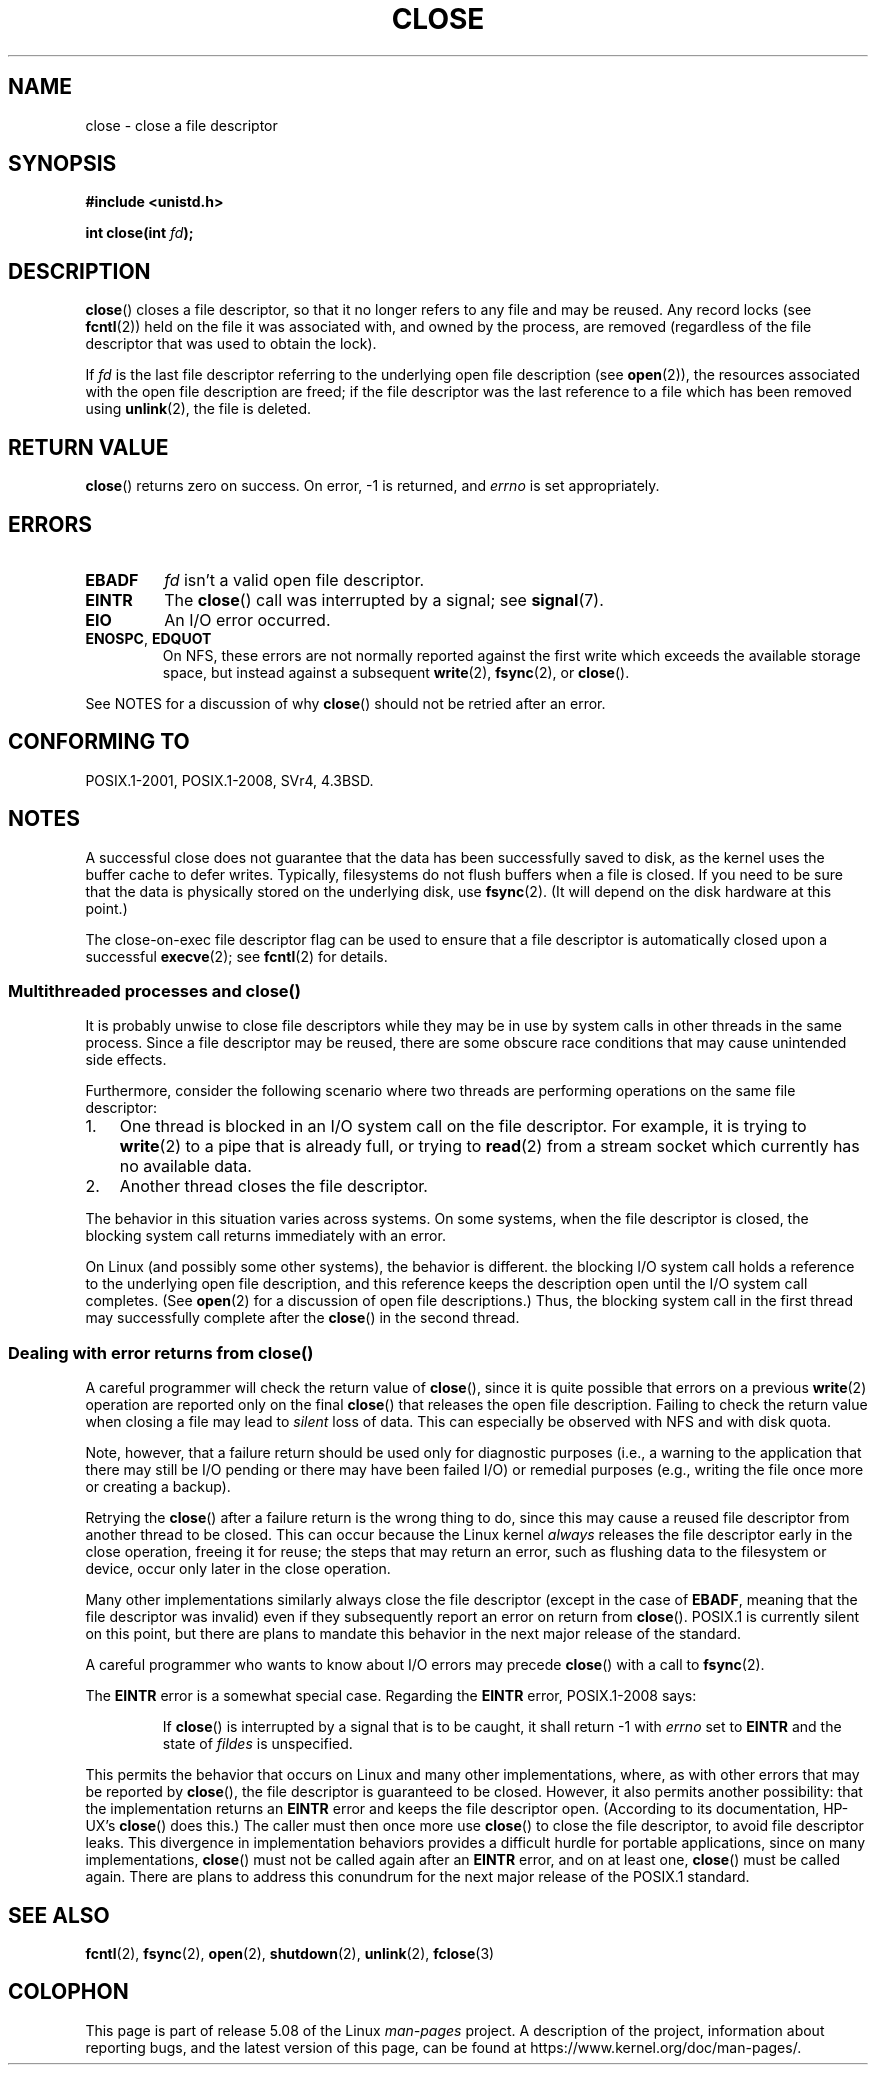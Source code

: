 .\" This manpage is Copyright (C) 1992 Drew Eckhardt;
.\" and Copyright (C) 1993 Michael Haardt, Ian Jackson.
.\" and Copyright (C) 2016 Michael Kerrisk <mtk.manpages@gmail.com>
.\"
.\" %%%LICENSE_START(VERBATIM)
.\" Permission is granted to make and distribute verbatim copies of this
.\" manual provided the copyright notice and this permission notice are
.\" preserved on all copies.
.\"
.\" Permission is granted to copy and distribute modified versions of this
.\" manual under the conditions for verbatim copying, provided that the
.\" entire resulting derived work is distributed under the terms of a
.\" permission notice identical to this one.
.\"
.\" Since the Linux kernel and libraries are constantly changing, this
.\" manual page may be incorrect or out-of-date.  The author(s) assume no
.\" responsibility for errors or omissions, or for damages resulting from
.\" the use of the information contained herein.  The author(s) may not
.\" have taken the same level of care in the production of this manual,
.\" which is licensed free of charge, as they might when working
.\" professionally.
.\"
.\" Formatted or processed versions of this manual, if unaccompanied by
.\" the source, must acknowledge the copyright and authors of this work.
.\" %%%LICENSE_END
.\"
.\" Modified Wed Jul 21 22:40:25 1993 by Rik Faith <faith@cs.unc.edu>
.\" Modified Sat Feb 18 15:27:48 1995 by Michael Haardt
.\" Modified Sun Apr 14 11:40:50 1996 by Andries Brouwer <aeb@cwi.nl>:
.\"   corrected description of effect on locks (thanks to
.\"   Tigran Aivazian <tigran@sco.com>).
.\" Modified Fri Jan 31 16:21:46 1997 by Eric S. Raymond <esr@thyrsus.com>
.\" Modified 2000-07-22 by Nicolás Lichtmaier <nick@debian.org>
.\"   added note about close(2) not guaranteeing that data is safe on close.
.\"
.TH CLOSE 2 2020-06-09 "Linux" "Linux Programmer's Manual"
.SH NAME
close \- close a file descriptor
.SH SYNOPSIS
.nf
.B #include <unistd.h>
.PP
.BI "int close(int " fd );
.fi
.SH DESCRIPTION
.BR close ()
closes a file descriptor, so that it no longer refers to any file and
may be reused.
Any record locks (see
.BR fcntl (2))
held on the file it was associated with,
and owned by the process, are removed (regardless of the file
descriptor that was used to obtain the lock).
.PP
If
.I fd
is the last file descriptor referring to the underlying
open file description (see
.BR open (2)),
the resources associated with the open file description are freed;
if the file descriptor was the last reference to a file which has been
removed using
.BR unlink (2),
the file is deleted.
.SH RETURN VALUE
.BR close ()
returns zero on success.
On error, \-1 is returned, and
.I errno
is set appropriately.
.SH ERRORS
.TP
.B EBADF
.I fd
isn't a valid open file descriptor.
.TP
.B EINTR
.\" Though, it's in doubt whether this error can ever occur; see
.\" https://lwn.net/Articles/576478/ "Returning EINTR from close()"
The
.BR close ()
call was interrupted by a signal; see
.BR signal (7).
.TP
.B EIO
An I/O error occurred.
.TP
.BR ENOSPC ", " EDQUOT
On NFS, these errors are not normally reported against the first write
which exceeds the available storage space, but instead against a
subsequent
.BR write (2),
.BR fsync (2),
or
.BR close ().
.PP
See NOTES for a discussion of why
.BR close ()
should not be retried after an error.
.SH CONFORMING TO
POSIX.1-2001, POSIX.1-2008, SVr4, 4.3BSD.
.\" SVr4 documents an additional ENOLINK error condition.
.SH NOTES
A successful close does not guarantee that the data has been successfully
saved to disk, as the kernel uses the buffer cache to defer writes.
Typically, filesystems do not flush buffers when a file is closed.
If you need to be sure that
the data is physically stored on the underlying disk, use
.BR fsync (2).
(It will depend on the disk hardware at this point.)
.PP
The close-on-exec file descriptor flag can be used to ensure
that a file descriptor is automatically closed upon a successful
.BR execve (2);
see
.BR fcntl (2)
for details.
.\"
.SS Multithreaded processes and close()
It is probably unwise to close file descriptors while
they may be in use by system calls in
other threads in the same process.
Since a file descriptor may be reused,
there are some obscure race conditions
that may cause unintended side effects.
.\" Date: Tue, 4 Sep 2007 13:57:35 +0200
.\" From: Fredrik Noring <noring@nocrew.org>
.\" One such race involves signals and ERESTARTSYS. If a file descriptor
.\" in use by a system call is closed and then reused by e.g. an
.\" independent open() in some unrelated thread, before the original system
.\" call has restarted after ERESTARTSYS, the original system call will
.\" later restart with the reused file descriptor. This is most likely a
.\" serious programming error.
.PP
Furthermore, consider the following scenario where two threads are
performing operations on the same file descriptor:
.IP 1. 3
One thread is blocked in an I/O system call on the file descriptor.
For example, it is trying to
.BR write (2)
to a pipe that is already full, or trying to
.BR read (2)
from a stream socket which currently has no available data.
.IP 2.
Another thread closes the file descriptor.
.PP
The behavior in this situation varies across systems.
On some systems, when the file descriptor is closed,
the blocking system call returns immediately with an error.
.PP
On Linux (and possibly some other systems), the behavior is different.
the blocking I/O system call holds a reference to the underlying
open file description, and this reference keeps the description open
until the I/O system call completes.
.\" 'struct file' in kernel-speak
(See
.BR open (2)
for a discussion of open file descriptions.)
Thus, the blocking system call in the first thread may successfully
complete after the
.BR close ()
in the second thread.
.\"
.SS Dealing with error returns from close()
A careful programmer will check the return value of
.BR close (),
since it is quite possible that errors on a previous
.BR write (2)
operation are reported only on the final
.BR close ()
that releases the open file description.
Failing to check the return value when closing a file may lead to
.I silent
loss of data.
This can especially be observed with NFS and with disk quota.
.PP
Note, however, that a failure return should be used only for
diagnostic purposes (i.e., a warning to the application that there
may still be I/O pending or there may have been failed I/O)
or remedial purposes
(e.g., writing the file once more or creating a backup).
.PP
Retrying the
.BR close ()
after a failure return is the wrong thing to do,
.\" The file descriptor is released early in close();
.\" close() ==> __close_fd():
.\"			__put_unused_fd() ==> __clear_open_fd()
.\"			return filp_close(file, files);
.\"
.\" The errors are returned by filp_close() after the FD has been
.\" cleared for re-use.
since this may cause a reused file descriptor
from another thread to be closed.
This can occur because the Linux kernel
.I always
releases the file descriptor early in the close
operation, freeing it for reuse;
the steps that may return an error,
.\" filp_close()
such as flushing data to the filesystem or device,
occur only later in the close operation.
.PP
Many other implementations similarly always close the file descriptor
.\" FreeBSD documents this explicitly. From the look of the source code
.\" SVR4, ancient SunOS, later Solaris, and AIX all do this.
(except in the case of
.BR EBADF ,
meaning that the file descriptor was invalid)
even if they subsequently report an error on return from
.BR close ().
POSIX.1 is currently silent on this point,
but there are plans to mandate this behavior in the next major release
.\" Issue 8
of the standard.
.PP
A careful programmer who wants to know about I/O errors may precede
.BR close ()
with a call to
.BR fsync (2).
.PP
The
.B EINTR
error is a somewhat special case.
Regarding the
.B EINTR
error, POSIX.1-2008 says:
.PP
.RS
If
.BR close ()
is interrupted by a signal that is to be caught, it shall return \-1 with
.I errno
set to
.B EINTR
and the state of
.I fildes
is unspecified.
.RE
.PP
This permits the behavior that occurs on Linux and
many other implementations, where,
as with other errors that may be reported by
.BR close (),
the file descriptor is guaranteed to be closed.
However, it also permits another possibility:
that the implementation returns an
.B EINTR
error and keeps the file descriptor open.
(According to its documentation, HP-UX's
.BR close ()
does this.)
The caller must then once more use
.BR close ()
to close the file descriptor, to avoid file descriptor leaks.
This divergence in implementation behaviors provides
a difficult hurdle for portable applications, since on many implementations,
.BR close ()
must not be called again after an
.B EINTR
error, and on at least one,
.BR close ()
must be called again.
There are plans to address this conundrum for
the next major release of the POSIX.1 standard.
.\" FIXME . for later review when Issue 8 is one day released...
.\" POSIX proposes further changes for EINTR
.\" http://austingroupbugs.net/tag_view_page.php?tag_id=8
.\" http://austingroupbugs.net/view.php?id=529
.\"
.\" FIXME .
.\" Review the following glibc bug later
.\" https://sourceware.org/bugzilla/show_bug.cgi?id=14627
.SH SEE ALSO
.BR fcntl (2),
.BR fsync (2),
.BR open (2),
.BR shutdown (2),
.BR unlink (2),
.BR fclose (3)
.SH COLOPHON
This page is part of release 5.08 of the Linux
.I man-pages
project.
A description of the project,
information about reporting bugs,
and the latest version of this page,
can be found at
\%https://www.kernel.org/doc/man\-pages/.
